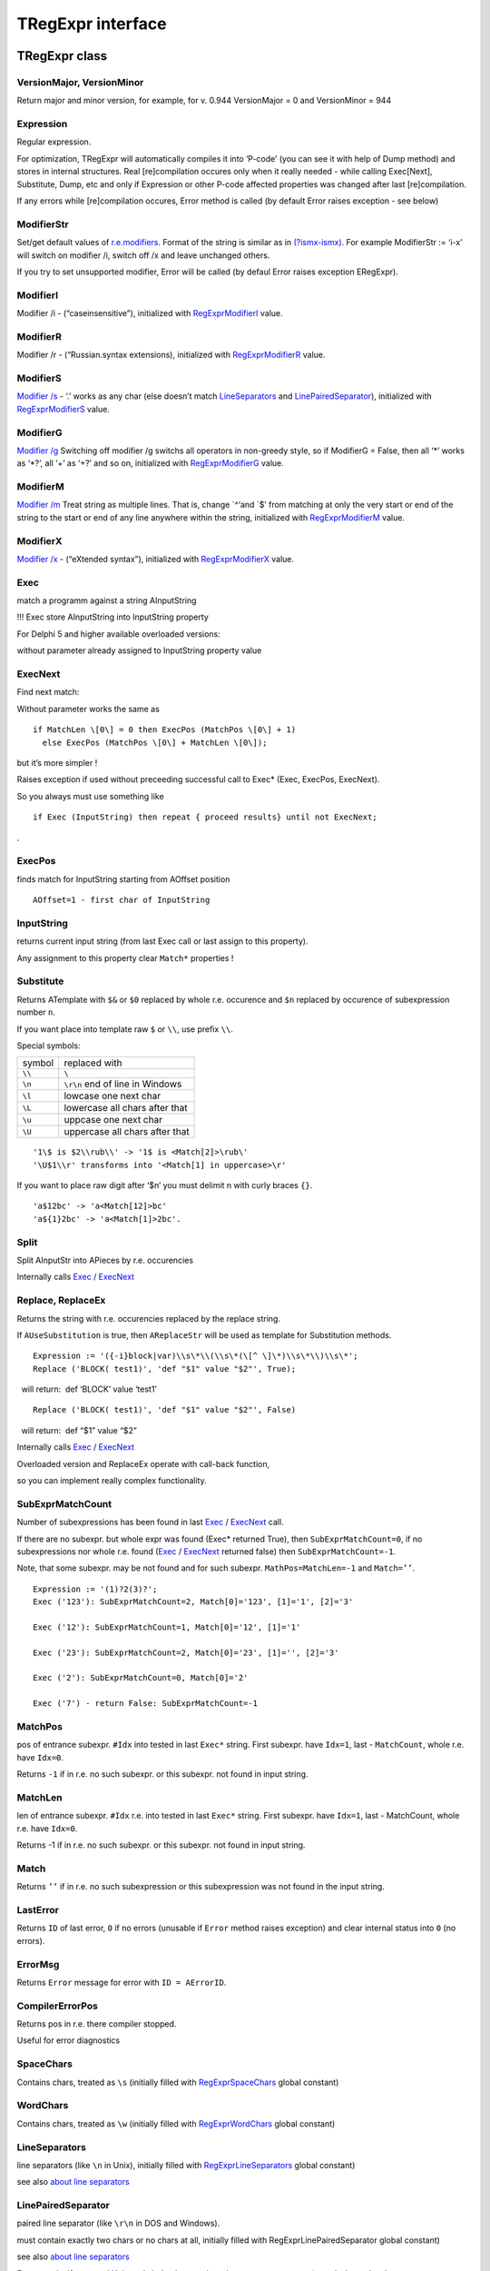 TRegExpr interface
==================

TRegExpr class
--------------

VersionMajor, VersionMinor
~~~~~~~~~~~~~~~~~~~~~~~~~~

Return major and minor version, for example, for v. 0.944 VersionMajor =
0 and VersionMinor = 944

Expression
~~~~~~~~~~

Regular expression.

For optimization, TRegExpr will automatically compiles it into ‘P-code’
(you can see it with help of Dump method) and stores in internal
structures. Real [re]compilation occures only when it really needed -
while calling Exec[Next], Substitute, Dump, etc and only if Expression
or other P-code affected properties was changed after last
[re]compilation.

If any errors while [re]compilation occures, Error method is called (by
default Error raises exception - see below)

ModifierStr
~~~~~~~~~~~

Set/get default values of
`r.e.modifiers <regexp_syntax.html#about_modifiers>`__. Format of the
string is similar as in
`(?ismx-ismx) <regexp_syntax.html#inline_modifiers>`__. For example
ModifierStr := ‘i-x’ will switch on modifier /i, switch off /x and leave
unchanged others.

If you try to set unsupported modifier, Error will be called (by defaul
Error raises exception ERegExpr).

ModifierI
~~~~~~~~~

Modifier /i - (“caseinsensitive”), initialized with
`RegExprModifierI <#modifier_defs>`__ value.

ModifierR
~~~~~~~~~

Modifier /r - (“Russian.syntax extensions), initialized with
`RegExprModifierR <#modifier_defs>`__ value.

ModifierS
~~~~~~~~~

`Modifier /s <regexp_syntax.html#modifier_s>`__ - ‘.’ works as any char
(else doesn’t match LineSeparators_ and
`LinePairedSeparator <tregexpr_interface.html#linepairedseparator>`__),
initialized with `RegExprModifierS <#modifier_defs>`__ value.

ModifierG
~~~~~~~~~

`Modifier /g <regexp_syntax.html#modifier_g>`__ Switching off modifier
/g switchs all operators in non-greedy style, so if ModifierG = False,
then all ‘\*’ works as ‘\*?’, all ‘+’ as ‘+?’ and so on, initialized
with `RegExprModifierG <#modifier_defs>`__ value.

ModifierM
~~~~~~~~~

`Modifier /m <regexp_syntax.html#modifier_m>`__ Treat string as multiple
lines. That is, change \`^‘and \`$’ from matching at only the very start
or end of the string to the start or end of any line anywhere within the
string, initialized with `RegExprModifierM <#modifier_defs>`__ value.

ModifierX
~~~~~~~~~

`Modifier /x <regexp_syntax.html#modifier_x>`__ - (“eXtended syntax”),
initialized with `RegExprModifierX <#modifier_defs>`__ value.

Exec
~~~~

match a programm against a string AInputString

!!! Exec store AInputString into InputString property

For Delphi 5 and higher available overloaded versions:

without parameter already assigned to InputString property value

ExecNext
~~~~~~~~

Find next match:

Without parameter works the same as

::

    if MatchLen \[0\] = 0 then ExecPos (MatchPos \[0\] + 1)
      else ExecPos (MatchPos \[0\] + MatchLen \[0\]);

but it’s more simpler !

Raises exception if used without preceeding successful call to Exec\*
(Exec, ExecPos, ExecNext).

So you always must use something like

::

    if Exec (InputString) then repeat { proceed results} until not ExecNext;

.

ExecPos
~~~~~~~

finds match for InputString starting from AOffset position

::

    AOffset=1 - first char of InputString

InputString
~~~~~~~~~~~

returns current input string (from last Exec call or last assign to this
property).

Any assignment to this property clear ``Match*`` properties !

Substitute
~~~~~~~~~~

Returns ATemplate with ``$&`` or ``$0`` replaced by whole r.e. occurence
and ``$n`` replaced by occurence of subexpression number ``n``.

If you want place into template raw ``$`` or ``\\``, use prefix ``\\``.

Special symbols:

====== ===============================
symbol replaced with
``\\`` ``\``
``\n`` ``\r\n`` end of line in Windows
``\l`` lowcase one next char
``\L`` lowercase all chars after that
``\u`` uppcase one next char
``\U`` uppercase all chars after that
====== ===============================

::

     '1\$ is $2\\rub\\' -> '1$ is <Match[2]>\rub\'
     '\U$1\\r' transforms into '<Match[1] in uppercase>\r'

If you want to place raw digit after ‘$n’ you must delimit n with curly
braces ``{}``.

::

     'a$12bc' -> 'a<Match[12]>bc'
     'a${1}2bc' -> 'a<Match[1]>2bc'.

Split
~~~~~

Split AInputStr into APieces by r.e. occurencies

Internally calls Exec_ / ExecNext_

Replace, ReplaceEx
~~~~~~~~~~~~~~~~~~

Returns the string with r.e. occurencies replaced by the replace string.

If ``AUseSubstitution`` is true, then ``AReplaceStr`` will be used
as template for Substitution methods.

::

    Expression := '({-i}block|var)\\s\*\\(\\s\*(\[^ \]\*)\\s\*\\)\\s\*';
    Replace ('BLOCK( test1)', 'def "$1" value "$2"', True);

    will return:  def ‘BLOCK’ value ‘test1’

::

    Replace ('BLOCK( test1)', 'def "$1" value "$2"', False)

    will return:  def “$1” value “$2”

Internally calls Exec_ / ExecNext_

Overloaded version and ReplaceEx operate with call-back function,

so you can implement really complex functionality.

SubExprMatchCount
~~~~~~~~~~~~~~~~~

Number of subexpressions has been found in last Exec_ / ExecNext_ call.

If there are no subexpr. but whole expr was found (Exec\* returned
True), then ``SubExprMatchCount=0``, if no subexpressions nor whole r.e.
found (Exec_ / ExecNext_ returned false) then ``SubExprMatchCount=-1``.

Note, that some subexpr. may be not found and for such subexpr.
``MathPos=MatchLen=-1`` and ``Match=’’``.

::

    Expression := '(1)?2(3)?';
    Exec ('123'): SubExprMatchCount=2, Match[0]='123', [1]='1', [2]='3'

    Exec ('12'): SubExprMatchCount=1, Match[0]='12', [1]='1'

    Exec ('23'): SubExprMatchCount=2, Match[0]='23', [1]='', [2]='3'

    Exec ('2'): SubExprMatchCount=0, Match[0]='2'

    Exec ('7') - return False: SubExprMatchCount=-1


MatchPos
~~~~~~~~

pos of entrance subexpr. ``#Idx`` into tested in last ``Exec*`` string.
First subexpr. have ``Idx=1``, last - ``MatchCount``, whole r.e. have
``Idx=0``.

Returns ``-1`` if in r.e. no such subexpr. or this subexpr. not found in
input string.

MatchLen
~~~~~~~~

len of entrance subexpr. ``#Idx`` r.e. into tested in last ``Exec*``
string. First subexpr. have ``Idx=1``, last - MatchCount, whole r.e.
have ``Idx=0``.

Returns -1 if in r.e. no such subexpr. or this subexpr. not found in
input string.

Match
~~~~~

Returns ``’’`` if in r.e. no such subexpression or this subexpression
was not found in the input string.

LastError
~~~~~~~~~

Returns ``ID`` of last error, ``0`` if no errors (unusable if ``Error`` method
raises exception) and clear internal status into ``0`` (no errors).

ErrorMsg
~~~~~~~~

Returns ``Error`` message for error with ``ID = AErrorID``.

CompilerErrorPos
~~~~~~~~~~~~~~~~

Returns pos in r.e. there compiler stopped.

Useful for error diagnostics

SpaceChars
~~~~~~~~~~

Contains chars, treated as ``\s`` (initially filled with RegExprSpaceChars_
global constant)

WordChars
~~~~~~~~~

Contains chars, treated as ``\w`` (initially filled with RegExprWordChars_
global constant)


LineSeparators
~~~~~~~~~~~~~~

line separators (like ``\n`` in Unix), initially filled with
RegExprLineSeparators_ global constant)

see also `about line
separators <regexp_syntax.html#line-separators>`__

LinePairedSeparator
~~~~~~~~~~~~~~~~~~~

paired line separator (like ``\r\n`` in DOS and Windows).

must contain exactly two chars or no chars at all, initially filled with
RegExprLinePairedSeparator global constant)

see also `about line
separators <regexp_syntax.html#line-separators>`__

For example, if you need Unix-style behaviour, assign
``LineSeparators := #$a`` and ``LinePairedSeparator := ''`` (empty string).

If you want to accept as line separators only ``\x0D\x0A`` but not ``\x0D``
or ``\x0A`` alone, then assign ``LineSeparators := ''`` (empty string) and
``LinePairedSeparator := #$d#$a``.

By default ‘mixed’ mode is used (defined in
RegExprLine[Paired]Separator[s] global constants):

::

    LineSeparators := #$d#$a; 
    LinePairedSeparator := #$d#$a

Behaviour of this mode is detailed described in the `syntax
section <regexp_syntax.html#syntax_line_separators>`__.

InvertCase
~~~~~~~~~~

Set this property if you want to override case-insensitive
functionality.

Create set it to RegExprInvertCaseFunction (InvertCaseFunction by
default)

Compile
~~~~~~~

[Re]compile r.e. Useful for example for GUI r.e. editors (to check all
properties validity).

Dump
~~~~

dump a compiled regexp in vaguely comprehensible form

Global constants
----------------

EscChar
~~~~~~~

Escape-char, by default ``\``.

RegExprModifierI
~~~~~~~~~~~~~~~~

`Modifier i <regexp_syntax.html#i>`_ default value

RegExprModifierR
~~~~~~~~~~~~~~~~

`Modifier r <regexp_syntax.html#r>`_ default value

RegExprModifierS
~~~~~~~~~~~~~~~~

`Modifier s <regexp_syntax.html#s>`_ default value

RegExprModifierG
~~~~~~~~~~~~~~~~

`Modifier g <regexp_syntax.html#g>`_ default value

RegExprModifierM
~~~~~~~~~~~~~~~~

`Modifier m <regexp_syntax.html#m>`_ default value

RegExprModifierX
~~~~~~~~~~~~~~~~

`Modifier x <regexp_syntax.html#x>`_ default value

RegExprSpaceChars
~~~~~~~~~~~~~~~~~

Default for SpaceChars_ property
 

RegExprWordChars
~~~~~~~~~~~~~~~~

Default value for WordChars_ property

 
RegExprLineSeparators
~~~~~~~~~~~~~~~~~~~~~

Default value for LineSeparators_ property

RegExprLinePairedSeparator
~~~~~~~~~~~~~~~~~~~~~~~~~~

Default value for LinePairedSeparator_ property


RegExprInvertCaseFunction
~~~~~~~~~~~~~~~~~~~~~~~~~

Default for InvertCase_ property

Global functions
----------------

ExecRegExpr
~~~~~~~~~~~

true if the string matches the regular expression

SplitRegExpr
~~~~~~~~~~~~

Splits the string by r.e. occurencies

ReplaceRegExpr
~~~~~~~~~~~~~~

Returns the string with r.e. occurencies replaced by the ``AReplaceStr``.

If ``AUseSubstitution` is true, then ``AReplaceStr`` will be used as template
for ``Substitution methods``.

::

    ReplaceRegExpr ('({-i}block|var)\\s\*\\(\\s\*(\[^ \]\*)\\s\*\\)\\s\*',
      'BLOCK( test1)', 'def "$1" value "$2"', True)

    return  def ‘BLOCK’ value ‘test1’

::

    ReplaceRegExpr ('({-i}block|var)\\s\*\\(\\s\*(\[^ \]\*)\\s\*\\)\\s\*',
      'BLOCK( test1)', 'def "$1" value "$2"')

    return  def “$1” value “$2”

QuoteRegExprMetaChars
~~~~~~~~~~~~~~~~~~~~~

Replace all metachars with its safe representation, for example
``abc'cd.(`` converts into ``abc\'cd\.\(``

This function usefull for r.e. autogeneration from user input

RegExprSubExpressions
~~~~~~~~~~~~~~~~~~~~~

Makes list of subexpressions found in ``ARegExpr``

In ``ASubExps`` every item represent subexpression, from first to last, in
format:

 String - subexpression text (without ‘()’)

 low word of Object - starting position in ARegExpr, including ‘(’ if
exists! (first position is 1)

 high word of Object - length, including starting ‘(’ and ending ‘)’ if
exist!

``AExtendedSyntax`` - must be ``True`` if modifier ``/x`` will be ``On`` while
using the r.e.

Usefull for GUI editors of r.e. etc (you can find example of using in
`REStudioMain.pas <https://github.com/masterandrey/TRegExpr/blob/master/restudio/REStudioMain.pas>`_)

=========== =======
Result code Meaning
=========== =======
0           Success. No unbalanced brackets was found
-1          there are not enough closing brackets ``)``
-(n+1)      at position n was found opening ``[`` without corresponding closing ``]``
n           at position n was found closing bracket ``)`` without corresponding opening ``(``
=========== ======= 

If ``Result <> 0``, then ``ASubExprs`` can contain empty items or illegal ones

Exception type
--------------

Default error handler of TRegExpr raise exception:

 

::

    ERegExpr = class (Exception)
      public
       ErrorCode : integer; // error code. Compilation error codes are before 1000
       CompilerErrorPos : integer; // Position in r.e. where compilation error occured
     end;

Unicode
-------

TRegExpr now supports UniCode, but it works very slow :(

Who want to optimize it ? ;)

Use it only if you really need Unicode support !

Remove ``.`` in ``{.$DEFINE UniCode}`` in regexpr.pas. After that all
strings will be treated as WideString.

 
